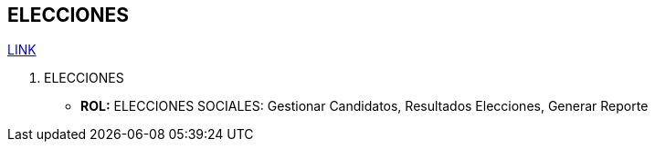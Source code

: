 [[gnosoft-eleciones]]

////
a=&#225; e=&#233; i=&#237; o=&#243; u=&#250;

A=&#193; E=&#201; I=&#205; O=&#211; U=&#218;

n=&#241; N=&#209;
////

== ELECCIONES

https://github.com/sallebga/gnosoft/tree/master/src/main/asciidoc/en-US/modules[LINK]


. [[ELECCIONES]]ELECCIONES

* *ROL:* ELECCIONES SOCIALES: Gestionar Candidatos, Resultados Elecciones, Generar Reporte


